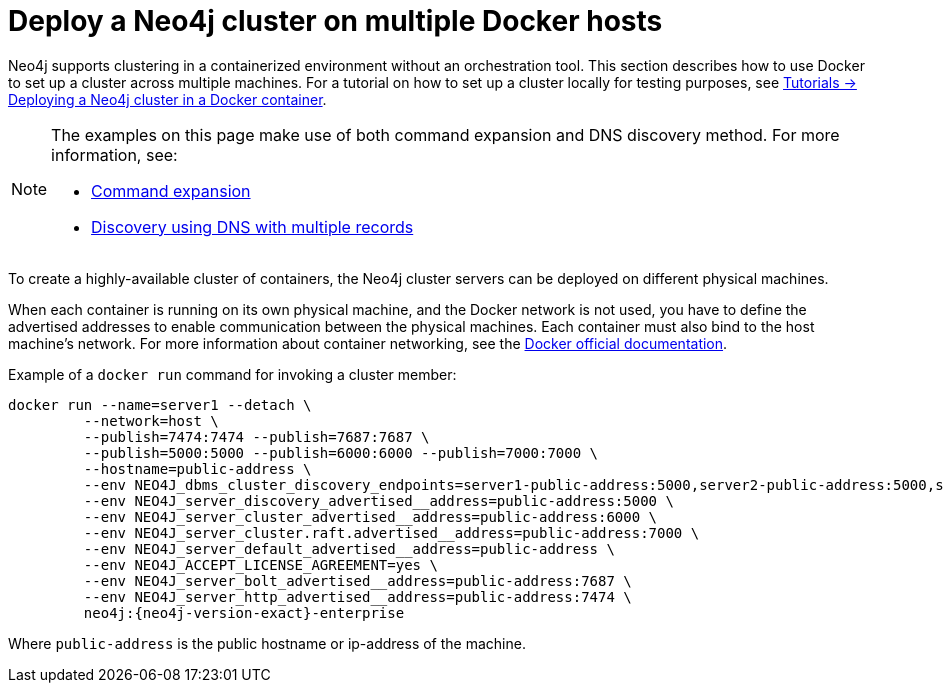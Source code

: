 :description: How to deploy a Neo4j cluster in a containerized environment without an orchestration tool.
[role=enterprise-edition]
[[docker-cc]]
= Deploy a Neo4j cluster on multiple Docker hosts

Neo4j supports clustering in a containerized environment without an orchestration tool.
This section describes how to use Docker to set up a cluster across multiple machines.
For a tutorial on how to set up a cluster locally for testing purposes, see xref:tutorial/tutorial-clustering-docker.adoc[Tutorials -> Deploying a Neo4j cluster in a Docker container].

[NOTE]
====
The examples on this page make use of both command expansion and DNS discovery method.
For more information, see:

* xref:configuration/command-expansion.adoc[Command expansion]
* xref:clustering/setup/discovery.adoc#clustering-discovery-dns[Discovery using DNS with multiple records]
====


To create a  highly-available cluster of containers, the Neo4j cluster servers can be deployed on different physical machines.

When each container is running on its own physical machine, and the Docker network is not used, you have to define the advertised addresses to enable communication between the physical machines.
Each container must also bind to the host machine's network.
For more information about container networking, see the https://docs.docker.com/engine/network/[Docker official documentation].

Example of a `docker run` command for invoking a cluster member:

[source, shell, subs="attributes"]
----
docker run --name=server1 --detach \
         --network=host \
         --publish=7474:7474 --publish=7687:7687 \
         --publish=5000:5000 --publish=6000:6000 --publish=7000:7000 \
         --hostname=public-address \
         --env NEO4J_dbms_cluster_discovery_endpoints=server1-public-address:5000,server2-public-address:5000,server3-public-address:5000 \
         --env NEO4J_server_discovery_advertised__address=public-address:5000 \
         --env NEO4J_server_cluster_advertised__address=public-address:6000 \
         --env NEO4J_server_cluster.raft.advertised__address=public-address:7000 \
         --env NEO4J_server_default_advertised__address=public-address \
         --env NEO4J_ACCEPT_LICENSE_AGREEMENT=yes \
         --env NEO4J_server_bolt_advertised__address=public-address:7687 \
         --env NEO4J_server_http_advertised__address=public-address:7474 \
         neo4j:{neo4j-version-exact}-enterprise
----

Where `public-address` is the public hostname or ip-address of the machine.

